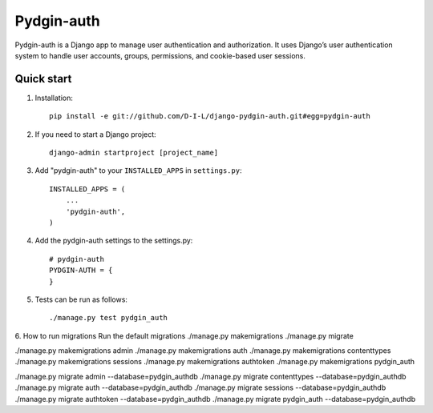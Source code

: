 ======
Pydgin-auth
======

Pydgin-auth is a Django app to manage user authentication and authorization. It uses Django’s user authentication system to handle user accounts, groups, permissions, and cookie-based user sessions.

Quick start
-----------

1. Installation::

    pip install -e git://github.com/D-I-L/django-pydgin-auth.git#egg=pydgin-auth


2. If you need to start a Django project::

    django-admin startproject [project_name]

3. Add "pydgin-auth" to your ``INSTALLED_APPS`` in ``settings.py``::

    INSTALLED_APPS = (
        ...
        'pydgin-auth',
    )

4. Add the pydgin-auth settings to the settings.py::

    # pydgin-auth
    PYDGIN-AUTH = {
    }

5. Tests can be run as follows::

    ./manage.py test pydgin_auth 

6. How to run migrations
Run the default migrations
./manage.py makemigrations
./manage.py migrate 

./manage.py makemigrations admin
./manage.py makemigrations auth
./manage.py makemigrations contenttypes
./manage.py makemigrations sessions
./manage.py makemigrations authtoken
./manage.py makemigrations pydgin_auth

./manage.py migrate admin --database=pydgin_authdb
./manage.py migrate contenttypes --database=pydgin_authdb
./manage.py migrate auth --database=pydgin_authdb
./manage.py migrate sessions --database=pydgin_authdb
./manage.py migrate authtoken --database=pydgin_authdb
./manage.py migrate pydgin_auth --database=pydgin_authdb


